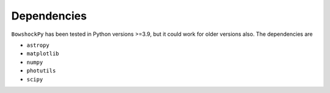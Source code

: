 Dependencies
============

``BowshockPy`` has been tested in Python versions >=3.9, but it could work for older versions also. The dependencies are

- ``astropy``
- ``matplotlib``
- ``numpy``
- ``photutils``
- ``scipy``
